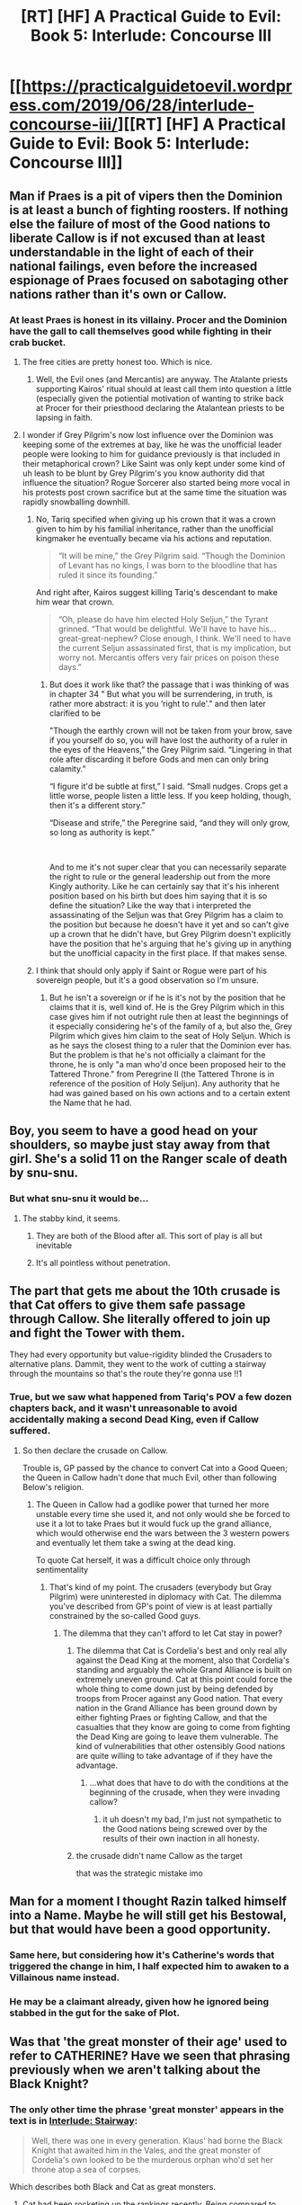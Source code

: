 #+TITLE: [RT] [HF] A Practical Guide to Evil: Book 5: Interlude: Concourse III

* [[https://practicalguidetoevil.wordpress.com/2019/06/28/interlude-concourse-iii/][[RT] [HF] A Practical Guide to Evil: Book 5: Interlude: Concourse III]]
:PROPERTIES:
:Author: Zayits
:Score: 76
:DateUnix: 1561694627.0
:DateShort: 2019-Jun-28
:END:

** Man if Praes is a pit of vipers then the Dominion is at least a bunch of fighting roosters. If nothing else the failure of most of the Good nations to liberate Callow is if not excused than at least understandable in the light of each of their national failings, even before the increased espionage of Praes focused on sabotaging other nations rather than it's own or Callow.
:PROPERTIES:
:Author: anenymouse
:Score: 37
:DateUnix: 1561695751.0
:DateShort: 2019-Jun-28
:END:

*** At least Praes is honest in its villainy. Procer and the Dominion have the gall to call themselves good while fighting in their crab bucket.
:PROPERTIES:
:Author: Frommerman
:Score: 28
:DateUnix: 1561705036.0
:DateShort: 2019-Jun-28
:END:

**** The free cities are pretty honest too. Which is nice.
:PROPERTIES:
:Author: NZPIEFACE
:Score: 16
:DateUnix: 1561709021.0
:DateShort: 2019-Jun-28
:END:

***** Well, the Evil ones (and Mercantis) are anyway. The Atalante priests supporting Kairos' ritual should at least call them into question a little (especially given the potiential motivation of wanting to strike back at Procer for their priesthood declaring the Atalantean priests to be lapsing in faith.
:PROPERTIES:
:Author: ATRDCI
:Score: 4
:DateUnix: 1561774637.0
:DateShort: 2019-Jun-29
:END:


**** I wonder if Grey Pilgrim's now lost influence over the Dominion was keeping some of the extremes at bay, like he was the unofficial leader people were looking to him for guidance previously is that included in their metaphorical crown? Like Saint was only kept under some kind of uh leash to be blunt by Grey Pilgrim's you know authority did that influence the situation? Rogue Sorcerer also started being more vocal in his protests post crown sacrifice but at the same time the situation was rapidly snowballing downhill.
:PROPERTIES:
:Author: anenymouse
:Score: 4
:DateUnix: 1561751525.0
:DateShort: 2019-Jun-29
:END:

***** No, Tariq specified when giving up his crown that it was a crown given to him by his familial inheritance, rather than the unofficial kingmaker he eventually became via his actions and reputation.

 

#+begin_quote
  “It will be mine,” the Grey Pilgrim said. “Though the Dominion of Levant has no kings, I was born to the bloodline that has ruled it since its founding.”
#+end_quote

 

And right after, Kairos suggest killing Tariq's descendant to make him wear that crown.

 

#+begin_quote
  “Oh, please do have him elected Holy Seljun,” the Tyrant grinned. “That would be delightful. We'll have to have his... great-great-nephew? Close enough, I think. We'll need to have the current Seljun assassinated first, that is my implication, but worry not. Mercantis offers very fair prices on poison these days.”
#+end_quote
:PROPERTIES:
:Author: ATRDCI
:Score: 6
:DateUnix: 1561775075.0
:DateShort: 2019-Jun-29
:END:

****** But does it work like that? the passage that i was thinking of was in chapter 34 " But what you will be surrendering, in truth, is rather more abstract: it is you ‘right to rule'." and then later clarified to be

"Though the earthly crown will not be taken from your brow, save if you yourself do so, you will have lost the authority of a ruler in the eyes of the Heavens,” the Grey Pilgrim said. “Lingering in that role after discarding it before Gods and men can only bring calamity.”

“I figure it'd be subtle at first,” I said. “Small nudges. Crops get a little worse, people listen a little less. If you keep holding, though, then it's a different story.”

“Disease and strife,” the Peregrine said, “and they will only grow, so long as authority is kept.”

​

And to me it's not super clear that you can necessarily separate the right to rule or the general leadership out from the more Kingly authority. Like he can certainly say that it's his inherent position based on his birth but does him saying that it is so define the situation? Like the way that i interpreted the assassinating of the Seljun was that Grey Pilgrim has a claim to the position but because he doesn't have it yet and so can't give up a crown that he didn't have, but Grey Pilgrim doesn't explicitly have the position that he's arguing that he's giving up in anything but the unofficial capacity in the first place. If that makes sense.
:PROPERTIES:
:Author: anenymouse
:Score: 3
:DateUnix: 1561786271.0
:DateShort: 2019-Jun-29
:END:


***** I think that should only apply if Saint or Rogue were part of his sovereign people, but it's a good observation so I'm unsure.
:PROPERTIES:
:Author: DaystarEld
:Score: 2
:DateUnix: 1561764682.0
:DateShort: 2019-Jun-29
:END:

****** But he isn't a sovereign or if he is it's not by the position that he claims that it is, well kind of. He is the Grey Pilgrim which in this case gives him if not outright rule then at least the beginnings of it especially considering he's of the family of a, but also the, Grey Pilgrim which gives him claim to the seat of Holy Seljun. Which is as he says the closest thing to a ruler that the Dominion ever has. But the problem is that he's not officially a claimant for the throne, he is only "a man who'd once been proposed heir to the Tattered Throne." from Peregrine II (the Tattered Throne is in reference of the position of Holy Seljun). Any authority that he had was gained based on his own actions and to a certain extent the Name that he had.
:PROPERTIES:
:Author: anenymouse
:Score: 1
:DateUnix: 1561788662.0
:DateShort: 2019-Jun-29
:END:


** Boy, you seem to have a good head on your shoulders, so maybe just stay away from that girl. She's a solid 11 on the Ranger scale of death by snu-snu.
:PROPERTIES:
:Author: TideofKhatanga
:Score: 32
:DateUnix: 1561710202.0
:DateShort: 2019-Jun-28
:END:

*** But what snu-snu it would be...
:PROPERTIES:
:Author: MisterCommonMarket
:Score: 11
:DateUnix: 1561723356.0
:DateShort: 2019-Jun-28
:END:

**** The stabby kind, it seems.
:PROPERTIES:
:Author: TideofKhatanga
:Score: 13
:DateUnix: 1561726153.0
:DateShort: 2019-Jun-28
:END:

***** They are both of the Blood after all. This sort of play is all but inevitable
:PROPERTIES:
:Author: ATRDCI
:Score: 5
:DateUnix: 1561747529.0
:DateShort: 2019-Jun-28
:END:


***** It's all pointless without penetration.
:PROPERTIES:
:Author: AntiChri5
:Score: 2
:DateUnix: 1561886449.0
:DateShort: 2019-Jun-30
:END:


** The part that gets me about the 10th crusade is that Cat offers to give them safe passage through Callow. She literally offered to join up and fight the Tower with them.

They had every opportunity but value-rigidity blinded the Crusaders to alternative plans. Dammit, they went to the work of cutting a stairway through the mountains so that's the route they're gonna use !!1
:PROPERTIES:
:Author: earnestadmission
:Score: 19
:DateUnix: 1561729115.0
:DateShort: 2019-Jun-28
:END:

*** True, but we saw what happened from Tariq's POV a few dozen chapters back, and it wasn't unreasonable to avoid accidentally making a second Dead King, even if Callow suffered.
:PROPERTIES:
:Author: Ardvarkeating101
:Score: 7
:DateUnix: 1561735470.0
:DateShort: 2019-Jun-28
:END:

**** So then declare the crusade on Callow.

Trouble is, GP passed by the chance to convert Cat into a Good Queen; the Queen in Callow hadn't done that much Evil, other than following Below's religion.
:PROPERTIES:
:Author: earnestadmission
:Score: 5
:DateUnix: 1561742113.0
:DateShort: 2019-Jun-28
:END:

***** The Queen in Callow had a godlike power that turned her more unstable every time she used it, and not only would she be forced to use it a lot to take Praes but it would fuck up the grand alliance, which would otherwise end the wars between the 3 western powers and eventually let them take a swing at the dead king.

To quote Cat herself, it was a difficult choice only through sentimentality
:PROPERTIES:
:Author: Ardvarkeating101
:Score: 7
:DateUnix: 1561745403.0
:DateShort: 2019-Jun-28
:END:

****** That's kind of my point. The crusaders (everybody but Gray Pilgrim) were uninterested in diplomacy with Cat. The dilemma you've described from GP's point of view is at least partially constrained by the so-called Good guys.
:PROPERTIES:
:Author: earnestadmission
:Score: 5
:DateUnix: 1561749188.0
:DateShort: 2019-Jun-28
:END:

******* The dilemma that they can't afford to let Cat stay in power?
:PROPERTIES:
:Author: Ardvarkeating101
:Score: 2
:DateUnix: 1561749917.0
:DateShort: 2019-Jun-28
:END:

******** The dilemma that Cat is Cordelia's best and only real ally against the Dead King at the moment, also that Cordelia's standing and arguably the whole Grand Alliance is built on extremely uneven ground. Cat at this point could force the whole thing to come down just by being defended by troops from Procer against any Good nation. That every nation in the Grand Alliance has been ground down by either fighting Praes or fighting Callow, and that the casualties that they know are going to come from fighting the Dead King are going to leave them vulnerable. The kind of vulnerabilities that other ostensibly Good nations are quite willing to take advantage of if they have the advantage.
:PROPERTIES:
:Author: anenymouse
:Score: 2
:DateUnix: 1561750561.0
:DateShort: 2019-Jun-29
:END:

********* ...what does that have to do with the conditions at the beginning of the crusade, when they were invading callow?
:PROPERTIES:
:Author: Ardvarkeating101
:Score: 2
:DateUnix: 1561754770.0
:DateShort: 2019-Jun-29
:END:

********** it uh doesn't my bad, I'm just not sympathetic to the Good nations being screwed over by the results of their own inaction in all honesty.
:PROPERTIES:
:Author: anenymouse
:Score: 3
:DateUnix: 1561760778.0
:DateShort: 2019-Jun-29
:END:


******** the crusade didn't name Callow as the target

that was the strategic mistake imo
:PROPERTIES:
:Author: earnestadmission
:Score: 2
:DateUnix: 1561760291.0
:DateShort: 2019-Jun-29
:END:


** Man for a moment I thought Razin talked himself into a Name. Maybe he will still get his Bestowal, but that would have been a good opportunity.
:PROPERTIES:
:Author: RRTCorner
:Score: 18
:DateUnix: 1561724160.0
:DateShort: 2019-Jun-28
:END:

*** Same here, but considering how it's Catherine's words that triggered the change in him, I half expected him to awaken to a Villainous name instead.
:PROPERTIES:
:Author: Mountebank
:Score: 10
:DateUnix: 1561724381.0
:DateShort: 2019-Jun-28
:END:


*** He may be a claimant already, given how he ignored being stabbed in the gut for the sake of Plot.
:PROPERTIES:
:Author: Menolith
:Score: 10
:DateUnix: 1561735994.0
:DateShort: 2019-Jun-28
:END:


** Was that 'the great monster of their age' used to refer to CATHERINE? Have we seen that phrasing previously when we aren't talking about the Black Knight?
:PROPERTIES:
:Author: bubby_cat2
:Score: 17
:DateUnix: 1561724735.0
:DateShort: 2019-Jun-28
:END:

*** The only other time the phrase 'great monster' appears in the text is in [[https://practicalguidetoevil.wordpress.com/2018/04/11/interlude-stairway/][Interlude: Stairway]]:

#+begin_quote
  Well, there was one in every generation. Klaus' had borne the Black Knight that awaited him in the Vales, and the great monster of Cordelia's own looked to be the murderous orphan who'd set her throne atop a sea of corpses.
#+end_quote

Which describes both Black and Cat as great monsters.
:PROPERTIES:
:Author: GeeJo
:Score: 18
:DateUnix: 1561725557.0
:DateShort: 2019-Jun-28
:END:

**** Cat had been rocketing up the rankings recently. Being compared to Triumphant.
:PROPERTIES:
:Author: PotentiallySarcastic
:Score: 9
:DateUnix: 1561730971.0
:DateShort: 2019-Jun-28
:END:


*** The Black Knight is dead, even if Amadeus isn't just yet. And Catherine is the Arch-Heretic of the East, dreaded more than the Dread Empress herself. So yes, there's no one else to take that title.
:PROPERTIES:
:Author: TideofKhatanga
:Score: 11
:DateUnix: 1561726094.0
:DateShort: 2019-Jun-28
:END:

**** It should be noted that while we, with our somewhat omniscient PoV, are aware of Malicia's role in destroying Procer in all but name via civil war (and how close.she came to succeeding), outside of Cordelia/Klaus/Augur basically no one but the Princes are aware and they showed themselves to be too shortsighted to be aware of the consequences and/or to care about them.

 

In comparison, Cat is already infamous in Procer even before the Prince's Graveyard
:PROPERTIES:
:Author: ATRDCI
:Score: 11
:DateUnix: 1561727260.0
:DateShort: 2019-Jun-28
:END:


** The avoiding of zero sum conflicts seems to be a recurring theme. Just like with the drow the levant must choose to do better
:PROPERTIES:
:Score: 12
:DateUnix: 1561730986.0
:DateShort: 2019-Jun-28
:END:


** [[http://topwebfiction.com/vote.php?for=a-practical-guide-to-evil][Vote for A Practical Guide to Evil on TopWebFiction!]]
:PROPERTIES:
:Author: Zayits
:Score: 2
:DateUnix: 1561694646.0
:DateShort: 2019-Jun-28
:END:
